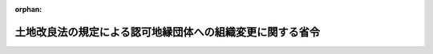 .. _505M60000208001_20230401_000000000000000:

:orphan:

==========================================================
土地改良法の規定による認可地縁団体への組織変更に関する省令
==========================================================

.. raw:: html
    
    
    <main id="contentsLaw" class="active">
    <div id="innerDocument" class="active">
    
    
    
    
    <div style="margin-bottom: 12px;">
    <div id="lawTitleNo" style="font-size: 1.067rem; font-weight: bold;" class="_shokanBoxParent">令和五年総務省・農林水産省令第一号<div class="_shokanBox"></div>
    <div class="_inyoBox" id="_inyo_"></div>
    </div>
    <div id="lawTitle" style="margin-left: 3rem; font-size: 1.5rem; font-weight: bold; line-height: 1.25em;" class="_shokanBoxParent">
    <span data-xpath="">土地改良法の規定による認可地縁団体への組織変更に関する省令</span><div class="_shokanBox" id="_shokan_"><div class="_shokanBtnIcons"></div></div>
    <div class="_inyoBox" id="_inyo_"></div>
    </div>
    </div><section id="EnactStatement" class="active EnactStatement"><div class="_div_EnactStatement _shokanBoxParent" style="text-indent: 1em;">
    <span data-xpath="">土地改良法（昭和二十四年法律第百九十五号）第七十六条の十二第二項第六号及び第七十六条の十三第一項並びに同法第七十六条の十六において読み替えて準用する同法第七十六条の三第二項第二号及び第七十六条の八第二項第三号の規定に基づき、土地改良法の規定による認可地縁団体への組織変更に関する省令を次のように定める。</span><div class="_shokanBox" id="_shokan_"><div class="_shokanBtnIcons"></div></div>
    <div class="_inyoBox" id="_inyo_"></div>
    </div></section><section id="MainProvision" class="active MainProvision"><section id="" class="active Article"><div style="margin-left: 1em; font-weight: bold;" class="_div_ArticleCaption _shokanBoxParent">
    <span data-xpath="">（組織変更計画の記載事項）</span><div class="_shokanBox" id="_shokan_"><div class="_shokanBtnIcons"></div></div>
    <div class="_inyoBox" id="_inyo_"></div>
    </div>
    <div style="margin-left: 1em; text-indent: -1em;" id="" class="_div_ArticleTitle _shokanBoxParent">
    <span style="font-weight: bold;">第一条</span>　<span data-xpath="">土地改良法（以下「法」という。）第七十六条の十二第二項第六号の農林水産省令・総務省令で定める事項は、同項第一号に規定する組織変更後認可地縁団体（次条第四号及び第五号において「組織変更後認可地縁団体」という。）が行う土地改良施設の管理に関する事項とする。</span><div class="_shokanBox" id="_shokan_"><div class="_shokanBtnIcons"></div></div>
    <div class="_inyoBox" id="_inyo_"></div>
    </div></section><section id="" class="active Article"><div style="margin-left: 1em; font-weight: bold;" class="_div_ArticleCaption _shokanBoxParent">
    <span data-xpath="">（組織変更の認可申請手続）</span><div class="_shokanBox" id="_shokan_"><div class="_shokanBtnIcons"></div></div>
    <div class="_inyoBox" id="_inyo_"></div>
    </div>
    <div style="margin-left: 1em; text-indent: -1em;" id="" class="_div_ArticleTitle _shokanBoxParent">
    <span style="font-weight: bold;">第二条</span>　<span data-xpath="">法第七十六条の十三第一項の規定による認可の申請をするには、その申請書に次に掲げる書類を添付しなければならない。</span><div class="_shokanBox" id="_shokan_"><div class="_shokanBtnIcons"></div></div>
    <div class="_inyoBox" id="_inyo_"></div>
    </div>
    <div id="" style="margin-left: 2em; text-indent: -1em;" class="_div_ItemSentence _shokanBoxParent">
    <span style="font-weight: bold;">一</span>　<span data-xpath="">法第七十六条の十二第一項の組織変更計画（次号において「組織変更計画」という。）の内容を記載した書面又はその謄本</span><div class="_shokanBox" id="_shokan_"><div class="_shokanBtnIcons"></div></div>
    <div class="_inyoBox" id="_inyo_"></div>
    </div>
    <div id="" style="margin-left: 2em; text-indent: -1em;" class="_div_ItemSentence _shokanBoxParent">
    <span style="font-weight: bold;">二</span>　<span data-xpath="">組織変更計画を承認した総会の議事録その他必要な手続があったことを証する書面</span><div class="_shokanBox" id="_shokan_"><div class="_shokanBtnIcons"></div></div>
    <div class="_inyoBox" id="_inyo_"></div>
    </div>
    <div id="" style="margin-left: 2em; text-indent: -1em;" class="_div_ItemSentence _shokanBoxParent">
    <span style="font-weight: bold;">三</span>　<span data-xpath="">法第七十六条の十六において読み替えて準用する法第七十六条の三第二項の規定による公告及び催告（同条第三項の規定により、当該公告を、官報のほか、定款で定めた公告の方法によりする場合にあっては、その方法による公告）をしたこと並びに異議を述べた債権者があるときは、法第七十六条の十六において準用する法第七十六条の四第二項の規定によりその債権者に対し弁済し、若しくは相当の担保を供し、若しくはその債権者に弁済を受けさせることを目的として相当の財産を信託したこと又は組織変更（法第七十六条の十二第一項に規定する組織変更をいう。次条において同じ。）をしてもその債権者を害するおそれがないことを証する書面</span><div class="_shokanBox" id="_shokan_"><div class="_shokanBtnIcons"></div></div>
    <div class="_inyoBox" id="_inyo_"></div>
    </div>
    <div id="" style="margin-left: 2em; text-indent: -1em;" class="_div_ItemSentence _shokanBoxParent">
    <span style="font-weight: bold;">四</span>　<span data-xpath="">組織変更後認可地縁団体の規約となるべきもの</span><div class="_shokanBox" id="_shokan_"><div class="_shokanBtnIcons"></div></div>
    <div class="_inyoBox" id="_inyo_"></div>
    </div>
    <div id="" style="margin-left: 2em; text-indent: -1em;" class="_div_ItemSentence _shokanBoxParent">
    <span style="font-weight: bold;">五</span>　<span data-xpath="">組織変更後認可地縁団体の構成員となるべき者の名簿</span><div class="_shokanBox" id="_shokan_"><div class="_shokanBtnIcons"></div></div>
    <div class="_inyoBox" id="_inyo_"></div>
    </div>
    <div id="" style="margin-left: 2em; text-indent: -1em;" class="_div_ItemSentence _shokanBoxParent">
    <span style="font-weight: bold;">六</span>　<span data-xpath="">その区域の住民相互の連絡、環境の整備、集会施設の維持管理等良好な地域社会の維持及び形成に資する地域的な共同活動を現に行っていることを記載した書面</span><div class="_shokanBox" id="_shokan_"><div class="_shokanBtnIcons"></div></div>
    <div class="_inyoBox" id="_inyo_"></div>
    </div>
    <div id="" style="margin-left: 2em; text-indent: -1em;" class="_div_ItemSentence _shokanBoxParent">
    <span style="font-weight: bold;">七</span>　<span data-xpath="">法第七十六条の十二第二項第五号の日について変更があったときは、その変更を証する書面</span><div class="_shokanBox" id="_shokan_"><div class="_shokanBtnIcons"></div></div>
    <div class="_inyoBox" id="_inyo_"></div>
    </div>
    <div id="" style="margin-left: 2em; text-indent: -1em;" class="_div_ItemSentence _shokanBoxParent">
    <span style="font-weight: bold;">八</span>　<span data-xpath="">その他参考となるべき事項を記載した書面</span><div class="_shokanBox" id="_shokan_"><div class="_shokanBtnIcons"></div></div>
    <div class="_inyoBox" id="_inyo_"></div>
    </div></section><section id="" class="active Article"><div style="margin-left: 1em; font-weight: bold;" class="_div_ArticleCaption _shokanBoxParent">
    <span data-xpath="">（貸借対照表等に関する事項）</span><div class="_shokanBox" id="_shokan_"><div class="_shokanBtnIcons"></div></div>
    <div class="_inyoBox" id="_inyo_"></div>
    </div>
    <div style="margin-left: 1em; text-indent: -1em;" id="" class="_div_ArticleTitle _shokanBoxParent">
    <span style="font-weight: bold;">第三条</span>　<span data-xpath="">法第七十六条の十六において読み替えて準用する法第七十六条の三第二項第二号の農林水産省令・総務省令で定める事項は、最終事業年度（各事業年度に係る法第二十九条の二第一項に規定する決算関係書類につき法第三十条第一項第七号の承認の決議があった場合における当該各事業年度のうち最も遅いものをいう。以下この条において同じ。）に係る貸借対照表、収支決算書及び財産目録（組織変更をする施設管理土地改良区（法第七十六条の十一に規定する施設管理土地改良区をいう。）が土地改良法施行規則（昭和二十四年農林省令第七十五号）第二十五条の二に規定する土地改良区である場合にあっては、収支決算書及び財産目録）を主たる事務所に備え置いている旨（最終事業年度がない場合にあっては、その旨）とする。</span><div class="_shokanBox" id="_shokan_"><div class="_shokanBtnIcons"></div></div>
    <div class="_inyoBox" id="_inyo_"></div>
    </div></section><section id="" class="active Article"><div style="margin-left: 1em; font-weight: bold;" class="_div_ArticleCaption _shokanBoxParent">
    <span data-xpath="">（電磁的記録に記録された事項を表示する方法）</span><div class="_shokanBox" id="_shokan_"><div class="_shokanBtnIcons"></div></div>
    <div class="_inyoBox" id="_inyo_"></div>
    </div>
    <div style="margin-left: 1em; text-indent: -1em;" id="" class="_div_ArticleTitle _shokanBoxParent">
    <span style="font-weight: bold;">第四条</span>　<span data-xpath="">法第七十六条の十六において読み替えて準用する法第七十六条の八第二項第三号の農林水産省令・総務省令で定める方法は、電磁的記録に記録された事項を紙面又は映像面に表示する方法とする。</span><div class="_shokanBox" id="_shokan_"><div class="_shokanBtnIcons"></div></div>
    <div class="_inyoBox" id="_inyo_"></div>
    </div></section></section><section id="" class="active SupplProvision"><div class="_div_SupplProvisionLabel SupplProvisionLabel _shokanBoxParent" style="margin-bottom: 10px; margin-left: 3em; font-weight: bold;">
    <span data-xpath="">附　則</span><div class="_shokanBox" id="_shokan_"><div class="_shokanBtnIcons"></div></div>
    <div class="_inyoBox" id="_inyo_"></div>
    </div>
    <section class="active Paragraph"><div style="text-indent: 1em;" class="_div_ParagraphSentence _shokanBoxParent">
    <span data-xpath="">この省令は、土地改良法の一部を改正する法律（令和四年法律第九号）附則第一条ただし書に規定する規定の施行の日から施行する。</span><div class="_shokanBox" id="_shokan_"><div class="_shokanBtnIcons"></div></div>
    <div class="_inyoBox" id="_inyo_"></div>
    </div></section></section>
    
    
    
    
    
    </div>
    </main>
    
    

